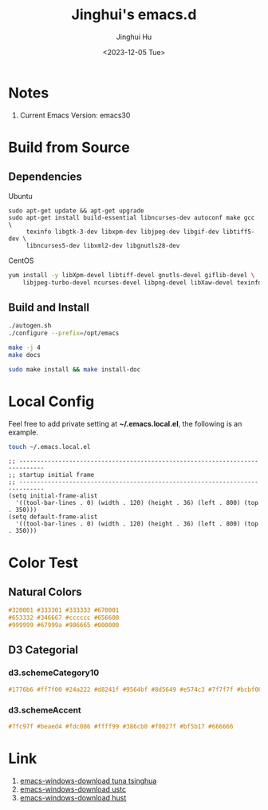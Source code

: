 #+TITLE: Jinghui's emacs.d
#+AUTHOR: Jinghui Hu
#+EMAIL: hujinghui@buaa.edu.cn
#+DATE: 2018-10-22
#+DATE: <2023-12-05 Tue>
#+STARTUP: indent cache num inlineimages
#+TAGS: emacs configuration elisp


* Notes
1. Current Emacs Version: emacs30

* Build from Source
** Dependencies
Ubuntu
#+BEGIN_SRC shell
  sudo apt-get update && apt-get upgrade
  sudo apt-get install build-essential libncurses-dev autoconf make gcc \
       texinfo libgtk-3-dev libxpm-dev libjpeg-dev libgif-dev libtiff5-dev \
       libncurses5-dev libxml2-dev libgnutls28-dev
#+END_SRC

CentOS
#+BEGIN_SRC sh
  yum install -y libXpm-devel libtiff-devel gnutls-devel giflib-devel \
      libjpeg-turbo-devel ncurses-devel libpng-devel libXaw-devel texinfo
#+END_SRC

** Build and Install
#+BEGIN_SRC sh
  ./autogen.sh
  ./configure --prefix=/opt/emacs

  make -j 4
  make docs

  sudo make install && make install-doc
#+END_SRC

* Local Config
Feel free to add private setting at *~/.emacs.local.el*, the following is an
example.

#+BEGIN_SRC sh :results none
  touch ~/.emacs.local.el
#+END_SRC

#+BEGIN_SRC elisp
  ;; -----------------------------------------------------------------------------
  ;; startup initial frame
  ;; -----------------------------------------------------------------------------
  (setq initial-frame-alist
    '((tool-bar-lines . 0) (width . 120) (height . 36) (left . 800) (top . 350)))
  (setq default-frame-alist
    '((tool-bar-lines . 0) (width . 120) (height . 36) (left . 800) (top . 350)))
#+END_SRC

* Color Test
** Natural Colors
#+BEGIN_SRC css
  #320001 #333301 #333333 #670001
  #653332 #346667 #cccccc #656600
  #999999 #67999a #986665 #000000
#+END_SRC

** D3 Categorial
*** d3.schemeCategory10
#+BEGIN_SRC css
  #1776b6 #ff7f00 #24a222 #d8241f #9564bf #8d5649 #e574c3 #7f7f7f #bcbf00 #00bed1
#+END_SRC

*** d3.schemeAccent
#+BEGIN_SRC css
  #7fc97f #beaed4 #fdc086 #ffff99 #386cb0 #f0027f #bf5b17 #666666
#+END_SRC

* Link
   1. [[https://mirrors.tuna.tsinghua.edu.cn/gnu/emacs/windows/][emacs-windows-download tuna tsinghua]]
   2. [[http://mirrors.ustc.edu.cn/gnu/emacs/windows/][emacs-windows-download ustc]]
   3. [[http://mirror.hust.edu.cn/gnu/emacs/windows/][emacs-windows-download hust]]
